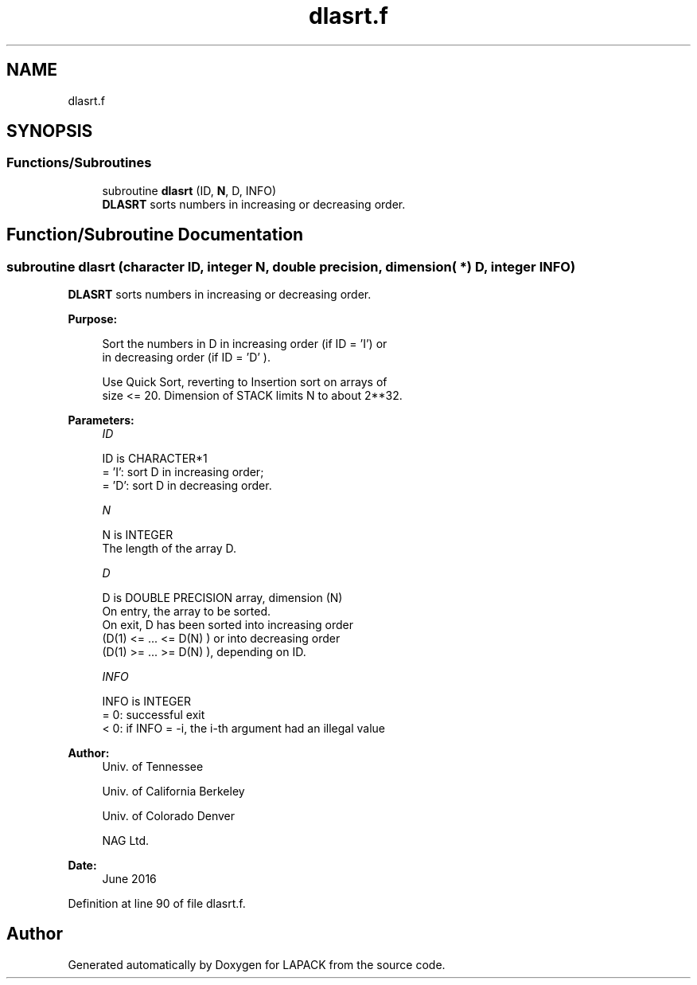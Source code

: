 .TH "dlasrt.f" 3 "Tue Nov 14 2017" "Version 3.8.0" "LAPACK" \" -*- nroff -*-
.ad l
.nh
.SH NAME
dlasrt.f
.SH SYNOPSIS
.br
.PP
.SS "Functions/Subroutines"

.in +1c
.ti -1c
.RI "subroutine \fBdlasrt\fP (ID, \fBN\fP, D, INFO)"
.br
.RI "\fBDLASRT\fP sorts numbers in increasing or decreasing order\&. "
.in -1c
.SH "Function/Subroutine Documentation"
.PP 
.SS "subroutine dlasrt (character ID, integer N, double precision, dimension( * ) D, integer INFO)"

.PP
\fBDLASRT\fP sorts numbers in increasing or decreasing order\&.  
.PP
\fBPurpose: \fP
.RS 4

.PP
.nf
 Sort the numbers in D in increasing order (if ID = 'I') or
 in decreasing order (if ID = 'D' ).

 Use Quick Sort, reverting to Insertion sort on arrays of
 size <= 20. Dimension of STACK limits N to about 2**32.
.fi
.PP
 
.RE
.PP
\fBParameters:\fP
.RS 4
\fIID\fP 
.PP
.nf
          ID is CHARACTER*1
          = 'I': sort D in increasing order;
          = 'D': sort D in decreasing order.
.fi
.PP
.br
\fIN\fP 
.PP
.nf
          N is INTEGER
          The length of the array D.
.fi
.PP
.br
\fID\fP 
.PP
.nf
          D is DOUBLE PRECISION array, dimension (N)
          On entry, the array to be sorted.
          On exit, D has been sorted into increasing order
          (D(1) <= ... <= D(N) ) or into decreasing order
          (D(1) >= ... >= D(N) ), depending on ID.
.fi
.PP
.br
\fIINFO\fP 
.PP
.nf
          INFO is INTEGER
          = 0:  successful exit
          < 0:  if INFO = -i, the i-th argument had an illegal value
.fi
.PP
 
.RE
.PP
\fBAuthor:\fP
.RS 4
Univ\&. of Tennessee 
.PP
Univ\&. of California Berkeley 
.PP
Univ\&. of Colorado Denver 
.PP
NAG Ltd\&. 
.RE
.PP
\fBDate:\fP
.RS 4
June 2016 
.RE
.PP

.PP
Definition at line 90 of file dlasrt\&.f\&.
.SH "Author"
.PP 
Generated automatically by Doxygen for LAPACK from the source code\&.
